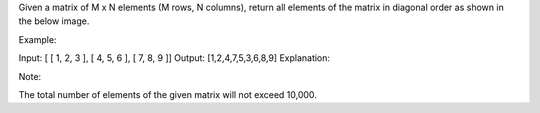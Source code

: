 Given a matrix of M x N elements (M rows, N columns), return all
elements of the matrix in diagonal order as shown in the below image.

Example:

Input: [ [ 1, 2, 3 ], [ 4, 5, 6 ], [ 7, 8, 9 ]] Output:
[1,2,4,7,5,3,6,8,9] Explanation:

Note:

The total number of elements of the given matrix will not exceed 10,000.
